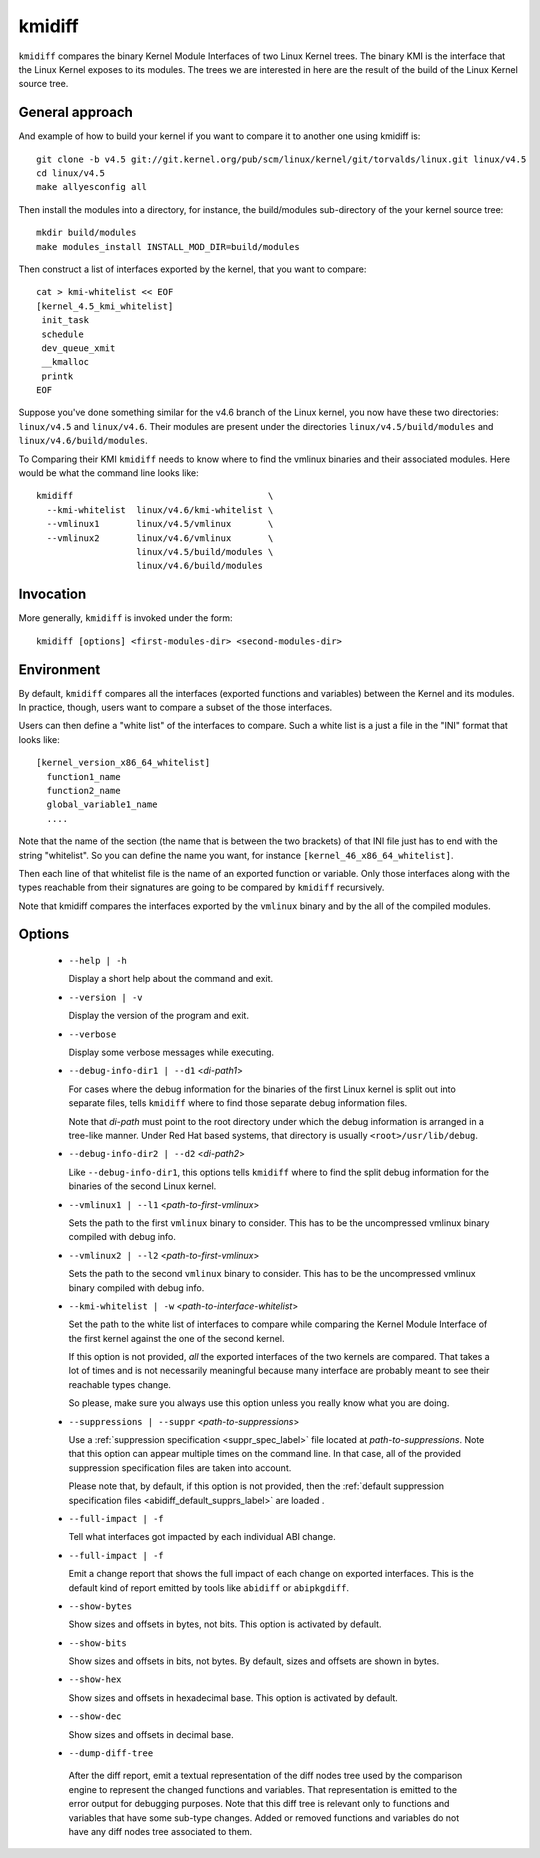 .. _kmidiff_label:

===========
kmidiff
===========

``kmidiff`` compares the binary Kernel Module Interfaces of two Linux
Kernel trees.  The binary KMI is the interface that the Linux Kernel
exposes to its modules.  The trees we are interested in here are the
result of the build of the Linux Kernel source tree.


General approach
=================

And example of how to build your kernel if you want to compare it to
another one using kmidiff is: ::

    git clone -b v4.5 git://git.kernel.org/pub/scm/linux/kernel/git/torvalds/linux.git linux/v4.5
    cd linux/v4.5
    make allyesconfig all

Then install the modules into a directory, for instance, the
build/modules sub-directory of the your kernel source tree: ::

    mkdir build/modules
    make modules_install INSTALL_MOD_DIR=build/modules


Then construct a list of interfaces exported by the kernel, that you
want to compare: ::

    cat > kmi-whitelist << EOF
    [kernel_4.5_kmi_whitelist]
     init_task
     schedule
     dev_queue_xmit
     __kmalloc
     printk
    EOF

Suppose you've done something similar for the v4.6 branch of the Linux
kernel, you now have these two directories: ``linux/v4.5`` and ``linux/v4.6``.
Their modules are present under the directories
``linux/v4.5/build/modules`` and ``linux/v4.6/build/modules``.

To Comparing their KMI ``kmidiff`` needs to know where to find the
vmlinux binaries and their associated modules.  Here would be what the
command line looks like: ::

    kmidiff                                     \
      --kmi-whitelist  linux/v4.6/kmi-whitelist \
      --vmlinux1       linux/v4.5/vmlinux       \
      --vmlinux2       linux/v4.6/vmlinux       \
		       linux/v4.5/build/modules \
		       linux/v4.6/build/modules

Invocation
==========

More generally, ``kmidiff`` is invoked under the form: ::

    kmidiff [options] <first-modules-dir> <second-modules-dir>

Environment
===========

By default, ``kmidiff`` compares all the interfaces (exported
functions and variables) between the Kernel and its modules.  In
practice, though, users want to compare a subset of the those
interfaces.

Users can then define a "white list" of the interfaces to compare.
Such a white list is a just a file in the "INI" format that looks
like: ::

    [kernel_version_x86_64_whitelist]
      function1_name
      function2_name
      global_variable1_name
      ....


Note that the name of the section (the name that is between the two
brackets) of that INI file just has to end with the string
"whitelist".  So you can define the name you want, for instance
``[kernel_46_x86_64_whitelist]``.

Then each line of that whitelist file is the name of an exported
function or variable.  Only those interfaces along with the types
reachable from their signatures are going to be compared by
``kmidiff`` recursively.

Note that kmidiff compares the interfaces exported by the ``vmlinux``
binary and by the all of the compiled modules.

Options
=======

  * ``--help | -h``

    Display a short help about the command and exit.


  * ``--version | -v``

    Display the version of the program and exit.

  * ``--verbose``

    Display some verbose messages while executing.

  * ``--debug-info-dir1 | --d1`` <*di-path1*>

    For cases where the debug information for the binaries of the
    first Linux kernel is split out into separate files, tells
    ``kmidiff`` where to find those separate debug information files.

    Note that *di-path* must point to the root directory under which
    the debug information is arranged in a tree-like manner.  Under
    Red Hat based systems, that directory is usually
    ``<root>/usr/lib/debug``.

  * ``--debug-info-dir2 | --d2`` <*di-path2*>

    Like ``--debug-info-dir1``, this options tells ``kmidiff`` where
    to find the split debug information for the binaries of the second
    Linux kernel.

  * ``--vmlinux1 | --l1`` <*path-to-first-vmlinux*>

    Sets the path to the first ``vmlinux`` binary to consider.  This
    has to be the uncompressed vmlinux binary compiled with debug
    info.

  * ``--vmlinux2 | --l2`` <*path-to-first-vmlinux*>

    Sets the path to the second ``vmlinux`` binary to consider.  This
    has to be the uncompressed vmlinux binary compiled with debug
    info.

  * ``--kmi-whitelist | -w`` <*path-to-interface-whitelist*>

    Set the path to the white list of interfaces to compare while
    comparing the Kernel Module Interface of the first kernel against
    the one of the second kernel.

    If this option is not provided, *all* the exported interfaces of
    the two kernels are compared.  That takes a lot of times and is
    not necessarily meaningful because many interface are probably
    meant to see their reachable types change.

    So please, make sure you always use this option unless you really
    know what you  are doing.

  * ``--suppressions | --suppr`` <*path-to-suppressions*>

    Use a :ref:`suppression specification <suppr_spec_label>` file
    located at *path-to-suppressions*.  Note that this option can
    appear multiple times on the command line.  In that case, all of
    the provided suppression specification files are taken into
    account.

    Please note that, by default, if this option is not provided, then
    the :ref:`default suppression specification files
    <abidiff_default_supprs_label>` are loaded .


  * ``--full-impact | -f``

    Tell what interfaces got impacted by each individual ABI change.

  * ``--full-impact | -f``

    Emit a change report that shows the full impact of each change on
    exported interfaces.  This is the default kind of report emitted
    by tools like ``abidiff`` or ``abipkgdiff``.

  * ``--show-bytes``

    Show sizes and offsets in bytes, not bits.  This option is
    activated by default.

  * ``--show-bits``

    Show sizes and offsets in bits, not bytes.  By default, sizes and
    offsets are shown in bytes.

  * ``--show-hex``

    Show sizes and offsets in hexadecimal base.  This option is
    activated by default.

  * ``--show-dec``

    Show sizes and offsets in decimal base.

  *  ``--dump-diff-tree``

    After the diff report, emit a textual representation of the diff
    nodes tree used by the comparison engine to represent the changed
    functions and variables.  That representation is emitted to the
    error output for debugging purposes.  Note that this diff tree is
    relevant only to functions and variables that have some sub-type
    changes.  Added or removed functions and variables do not have any
    diff nodes tree associated to them.
